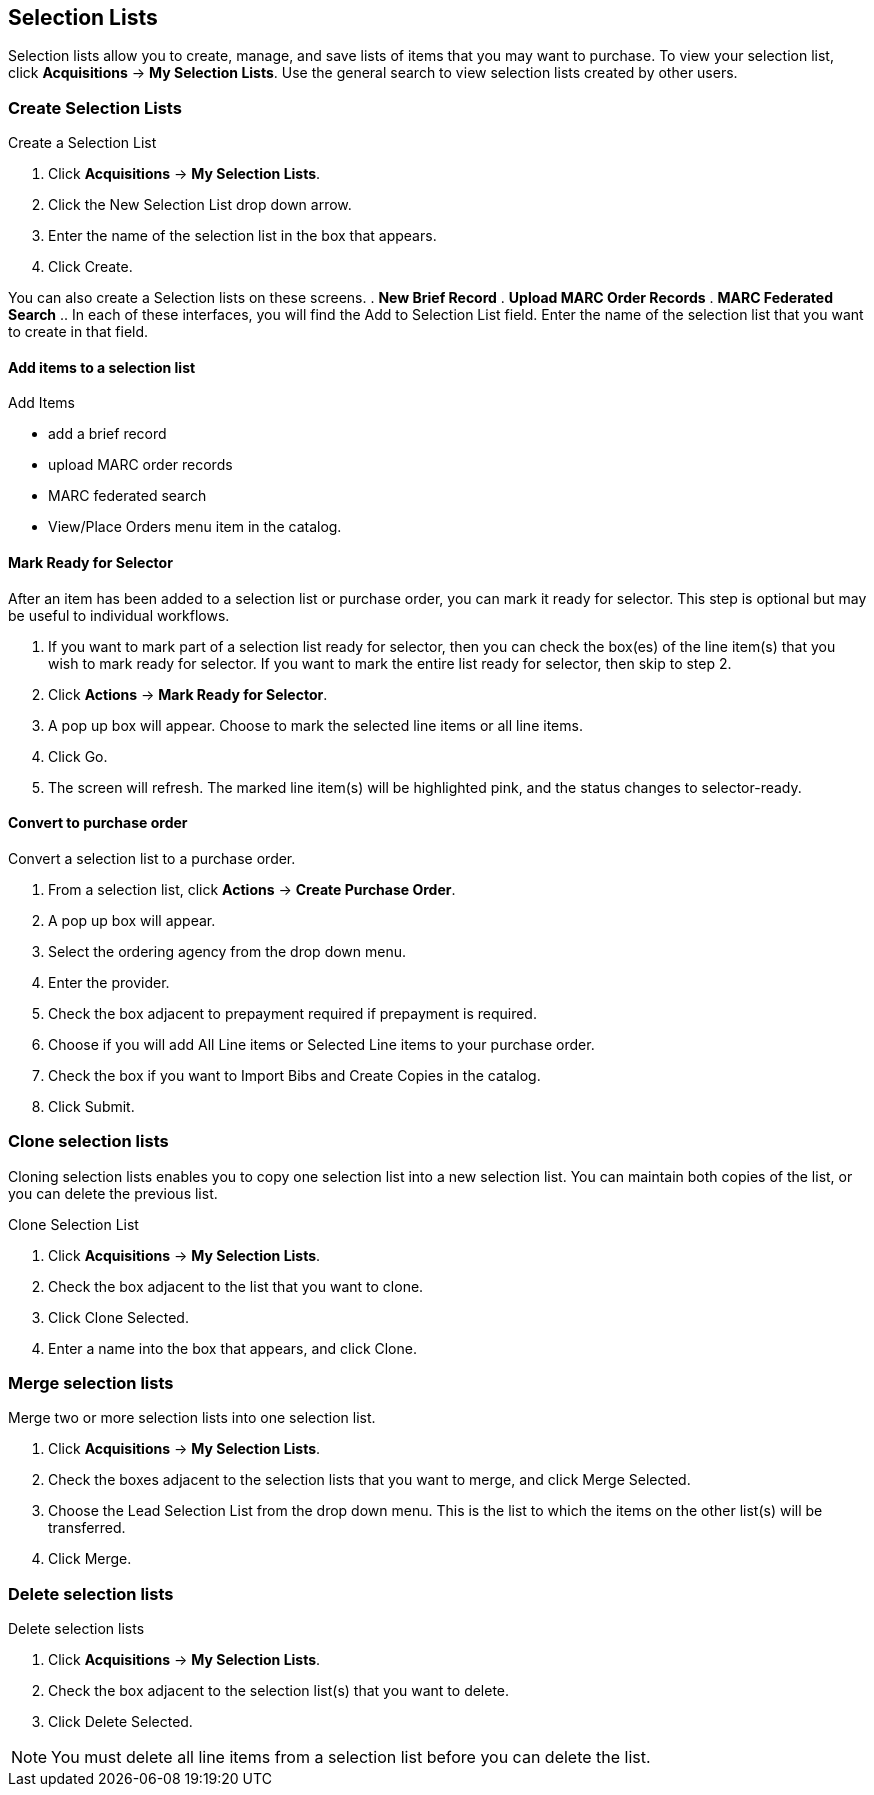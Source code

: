 Selection Lists
---------------

anchor:selection[selection list]

Selection lists allow you to create, manage, and save lists of items that you may want to purchase. To view your selection list, click
*Acquisitions* -> *My Selection Lists*. Use the general search to view selection lists created by other users.

Create Selection Lists
~~~~~~~~~~~~~~~~~~~~~~

.Create a Selection List
. Click *Acquisitions* -> *My Selection Lists*.
. Click the New Selection List drop down arrow.
. Enter the name of the selection list in the box that appears.
. Click Create.

You can also create a Selection lists on these screens.
. *New Brief Record*
. *Upload MARC Order Records*
. *MARC Federated Search*
.. In each of these interfaces, you will find the Add to Selection List field. Enter the name of the selection list that you want to create in that field.

Add items to a selection list
^^^^^^^^^^^^^^^^^^^^^^^^^^^^^

.Add Items
* add a brief record
* upload MARC order records
* MARC federated search
* View/Place Orders menu item in the catalog.

Mark Ready for Selector
^^^^^^^^^^^^^^^^^^^^^^^

After an item has been added to a selection list or purchase order, you can mark it ready for selector. This step is optional but may be useful to individual workflows.

. If you want to mark part of a selection list ready for selector, then you can check the box(es) of the line item(s) that you wish to mark ready for selector. If you want to mark the entire list ready for selector, then skip to step 2.
. Click *Actions* -> *Mark Ready for Selector*.
. A pop up box will appear. Choose to mark the selected line items or all line items.
. Click Go.
. The screen will refresh. The marked line item(s) will be highlighted pink, and the status changes to selector-ready.

Convert to purchase order
^^^^^^^^^^^^^^^^^^^^^^^^^

.Convert a selection list to a purchase order.
. From a selection list, click *Actions* -> *Create Purchase Order*.
. A pop up box will appear.
. Select the ordering agency from the drop down menu.
. Enter the provider.
. Check the box adjacent to prepayment required if prepayment is required.
. Choose if you will add All Line items or Selected Line items to your purchase order.
. Check the box if you want to Import Bibs and Create Copies in the catalog.
. Click Submit.

Clone selection lists
~~~~~~~~~~~~~~~~~~~~~

Cloning selection lists enables you to copy one selection list into a new selection list. You can maintain both copies of the list, or you can delete the previous list.

.Clone Selection List
. Click *Acquisitions* -> *My Selection Lists*.
. Check the box adjacent to the list that you want to clone.
. Click Clone Selected.
. Enter a name into the box that appears, and click Clone.

Merge selection lists
~~~~~~~~~~~~~~~~~~~~~

.Merge two or more selection lists into one selection list.
. Click *Acquisitions* -> *My Selection Lists*.
. Check the boxes adjacent to the selection lists that you want to merge, and click Merge Selected.
. Choose the Lead Selection List from the drop down menu. This is the list to which the items on the other list(s) will be transferred.
. Click Merge.

Delete selection lists
~~~~~~~~~~~~~~~~~~~~~

.Delete selection lists
. Click *Acquisitions* -> *My Selection Lists*.
. Check the box adjacent to the selection list(s) that you want to delete.
. Click Delete Selected.

NOTE: You must delete all line items from a selection list before you can delete the list.
